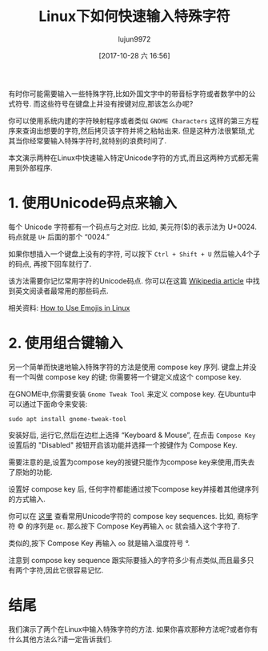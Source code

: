 #+TITLE: Linux下如何快速输入特殊字符
#+URL: https://www.maketecheasier.com/quickly-type-special-characters-linux/
#+AUTHOR: lujun9972
#+TAGS: raw
#+DATE: [2017-10-28 六 16:56]
#+LANGUAGE:  zh-CN
#+OPTIONS:  H:6 num:nil toc:t \n:nil ::t |:t ^:nil -:nil f:t *:t <:nil


有时你可能需要输入一些特殊字符,比如外国文字中的带音标字符或者数学中的公式符号.
而这些符号在键盘上并没有按键对应,那该怎么办呢?

你可以使用系统内建的字符映射程序或者类似 =GNOME Characters= 这样的第三方程序来查询出想要的字符,然后拷贝该字符并将之粘帖出来.
但是这种方法很繁琐,尤其当你经常要输入特殊字符时,就特别的浪费时间了.

本文演示两种在Linux中快速输入特定Unicode字符的方式,而且这两种方式都无需用到外部程序.

* 1. 使用Unicode码点来输入

每个 Unicode 字符都有一个码点与之对应. 比如, 美元符($)的表示法为 U+0024. 码点就是 =U+= 后面的那个 “0024.”

如果你想插入一个键盘上没有的字符, 可以按下 =Ctrl + Shift + U= 然后输入4个子的码点, 再按下回车就行了.

[[https://www.maketecheasier.com/assets/uploads/2017/10/special-characters-linux-unicode.gif]]

该方法需要你记忆常用字符的Unicode码点. 你可以在这篇 [[https://en.wikipedia.org/wiki/List_of_Unicode_characters][Wikipedia article]] 中找到英文阅读者最常用的那些码点.

相关资料: [[https://www.maketecheasier.com/use-emojis-in-linux/][How to Use Emojis in Linux]]

* 2. 使用组合键输入

另一个简单而快速地输入特殊字符的方法是使用 compose key 序列. 
键盘上并没有一个叫做 compose key 的键; 你需要将一个键定义成这个 compose key.

在GNOME中,你需要安装 =Gnome Tweak Tool= 来定义 compose key. 在Ubuntu中可以通过下面命令来安装:

#+BEGIN_SRC shell
  sudo apt install gnome-tweak-tool
#+END_SRC

安装好后, 运行它,然后在边栏上选择 “Keyboard & Mouse”, 在点击 =Compose Key= 设置后的 "Disabled" 按钮开启该功能并选择一个按键作为 Compose Key.

[[https://www.maketecheasier.com/assets/uploads/2017/10/special-characters-linux-compose-1.jpg]]

需要注意的是,设置为compose key的按键只能作为compose key来使用,而失去了原始的功能.

设置好 compose key 后, 任何字符都能通过按下compose key并接着其他键序列的方式输入.

你可以在 [[https://web.archive.org/web/20140412090608/http://www.hermit.org/Linux/ComposeKeys.html][这里]] 查看常用Unicode字符的 compose key sequences.
比如, 商标字符  © 的序列是 =oc=. 那么按下 Compose Key再输入 =oc= 就会插入这个字符了.

类似的,按下 Compose Key 再输入 =oo= 就是输入温度符号 °.

注意到 compose key sequence 跟实际要插入的字符多少有点类似,而且最多只有两个字符,因此它很容易记忆.

* 结尾

我们演示了两个在Linux中输入特殊字符的方法. 如果你喜欢那种方法呢?或者你有什么其他方法么?请一定告诉我们. 
